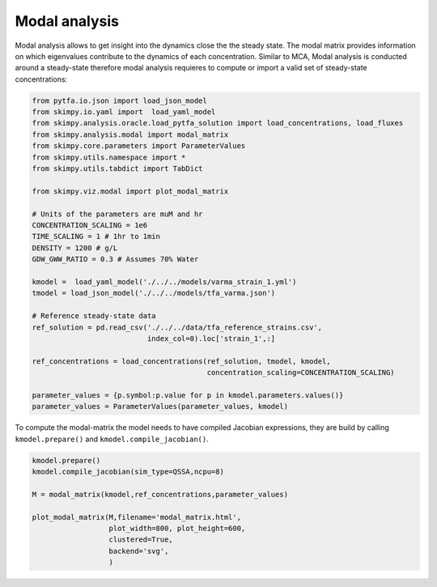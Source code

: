 Modal analysis
===========================

Modal analysis allows to get insight into the dynamics close the the steady state.
The modal matrix provides information on which eigenvalues contribute to the
dynamics of each concentration. Similar to MCA, Modal analysis is conducted around a steady-state
therefore modal analysis requieres to compute or import a valid set of steady-state concentrations:

.. code-block:: python

    from pytfa.io.json import load_json_model
    from skimpy.io.yaml import  load_yaml_model
    from skimpy.analysis.oracle.load_pytfa_solution import load_concentrations, load_fluxes
    from skimpy.analysis.modal import modal_matrix
    from skimpy.core.parameters import ParameterValues
    from skimpy.utils.namespace import *
    from skimpy.utils.tabdict import TabDict

    from skimpy.viz.modal import plot_modal_matrix

    # Units of the parameters are muM and hr
    CONCENTRATION_SCALING = 1e6
    TIME_SCALING = 1 # 1hr to 1min
    DENSITY = 1200 # g/L
    GDW_GWW_RATIO = 0.3 # Assumes 70% Water

    kmodel =  load_yaml_model('./../../models/varma_strain_1.yml')
    tmodel = load_json_model('./../../models/tfa_varma.json')

    # Reference steady-state data
    ref_solution = pd.read_csv('./../../data/tfa_reference_strains.csv',
                               index_col=0).loc['strain_1',:]

    ref_concentrations = load_concentrations(ref_solution, tmodel, kmodel,
                                             concentration_scaling=CONCENTRATION_SCALING)

    parameter_values = {p.symbol:p.value for p in kmodel.parameters.values()}
    parameter_values = ParameterValues(parameter_values, kmodel)



To compute the modal-matrix the model needs to have compiled Jacobian expressions, they are build by calling ``kmodel.prepare()`` and ``kmodel.compile_jacobian()``.

.. code-block:: python

    kmodel.prepare()
    kmodel.compile_jacobian(sim_type=QSSA,ncpu=8)

    M = modal_matrix(kmodel,ref_concentrations,parameter_values)

    plot_modal_matrix(M,filename='modal_matrix.html',
                      plot_width=800, plot_height=600,
                      clustered=True,
                      backend='svg',
                      )

